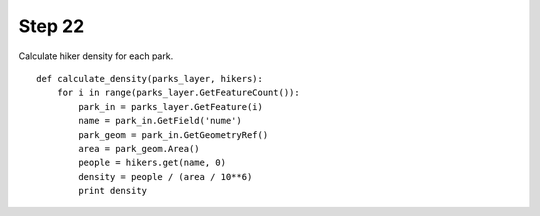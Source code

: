 Step 22
=======
Calculate hiker density for each park.

::

    def calculate_density(parks_layer, hikers):
        for i in range(parks_layer.GetFeatureCount()):
            park_in = parks_layer.GetFeature(i)
            name = park_in.GetField('nume')
            park_geom = park_in.GetGeometryRef()
            area = park_geom.Area()
            people = hikers.get(name, 0)
            density = people / (area / 10**6)
            print density

